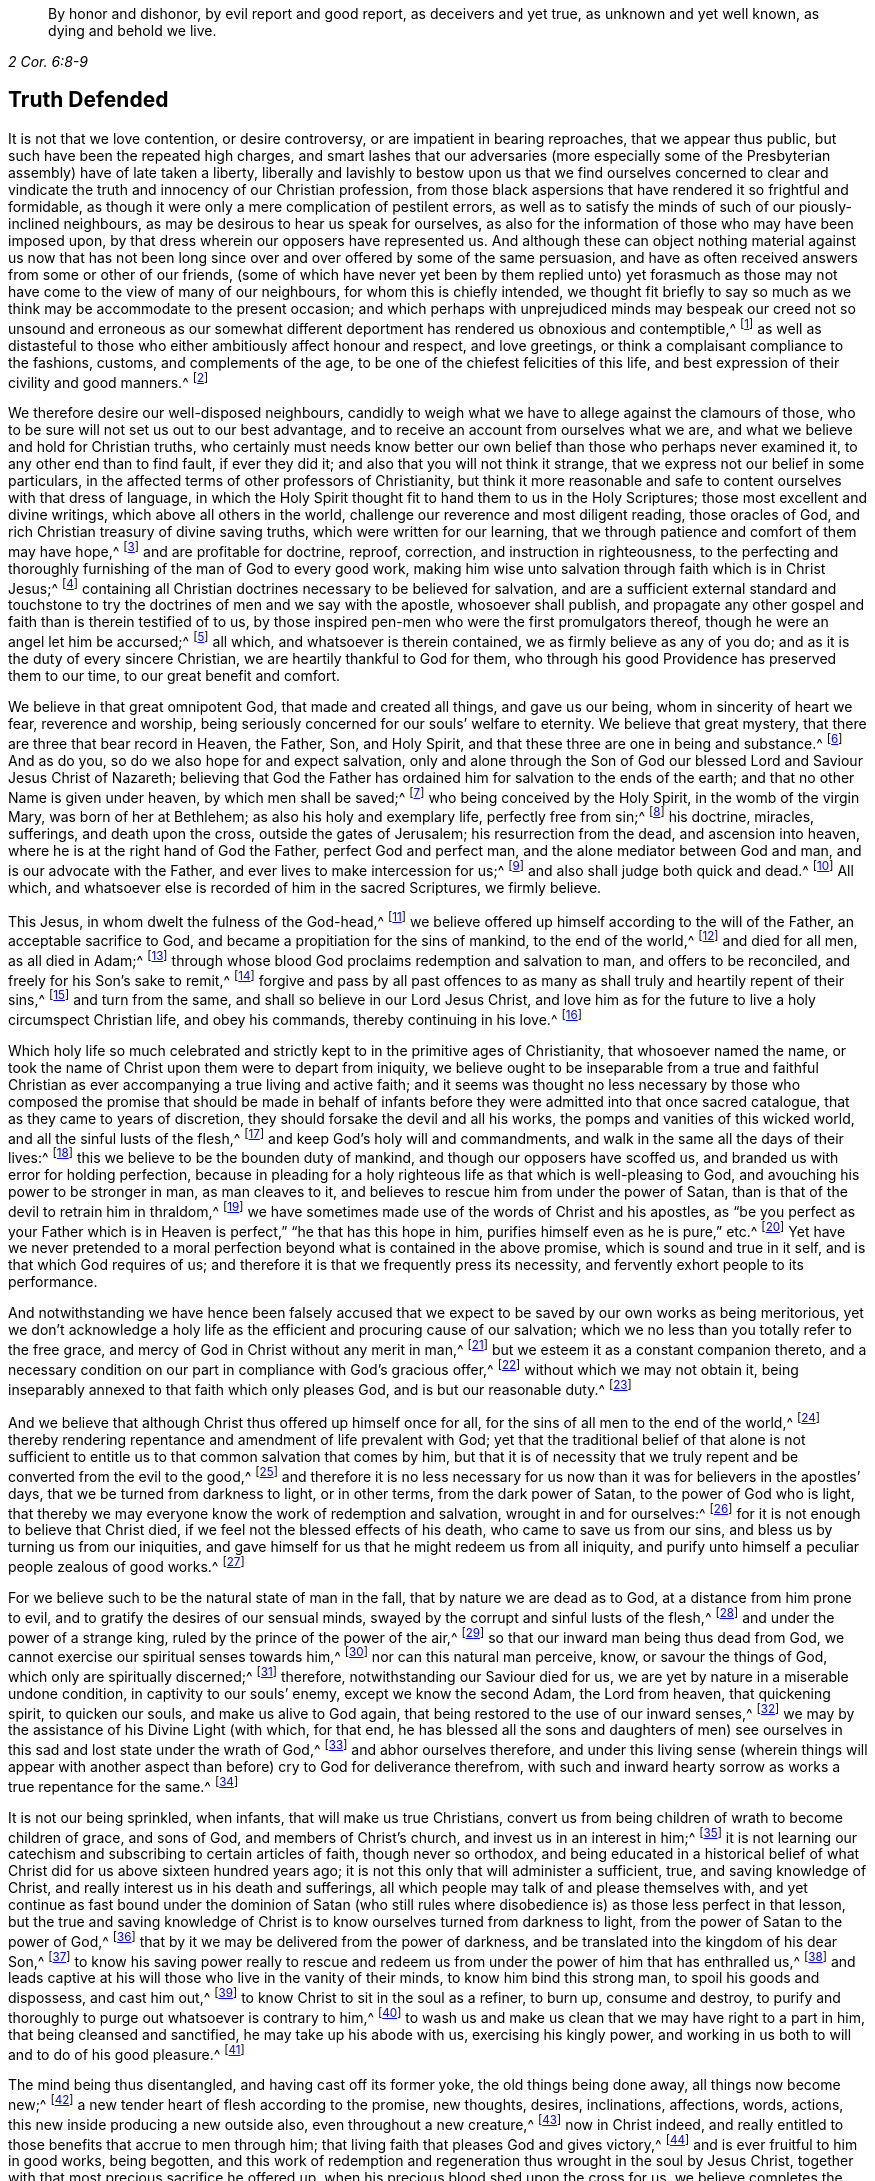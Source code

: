 [quote.epigraph, , 2 Cor. 6:8-9]
____
By honor and dishonor, by evil report and good report, as deceivers and yet true,
as unknown and yet well known, as dying and behold we live.
____

== Truth Defended

It is not that we love contention, or desire controversy,
or are impatient in bearing reproaches, that we appear thus public,
but such have been the repeated high charges,
and smart lashes that our adversaries (more especially some
of the Presbyterian assembly) have of late taken a liberty,
liberally and lavishly to bestow upon us that we find ourselves concerned
to clear and vindicate the truth and innocency of our Christian profession,
from those black aspersions that have rendered it so frightful and formidable,
as though it were only a mere complication of pestilent errors,
as well as to satisfy the minds of such of our piously-inclined neighbours,
as may be desirous to hear us speak for ourselves,
as also for the information of those who may have been imposed upon,
by that dress wherein our opposers have represented us.
And although these can object nothing material against us now that has
not been long since over and over offered by some of the same persuasion,
and have as often received answers from some or other of our friends,
(some of which have never yet been by them replied unto) yet forasmuch
as those may not have come to the view of many of our neighbours,
for whom this is chiefly intended,
we thought fit briefly to say so much as we think
may be accommodate to the present occasion;
and which perhaps with unprejudiced minds may bespeak our creed not so unsound and erroneous
as our somewhat different deportment has rendered us obnoxious and contemptible,^
footnote:[Esther 3:5]
as well as distasteful to those who either ambitiously affect honour and respect,
and love greetings, or think a complaisant compliance to the fashions, customs,
and complements of the age, to be one of the chiefest felicities of this life,
and best expression of their civility and good manners.^
footnote:[John 5:44 and Matthew 23]

We therefore desire our well-disposed neighbours,
candidly to weigh what we have to allege against the clamours of those,
who to be sure will not set us out to our best advantage,
and to receive an account from ourselves what we are,
and what we believe and hold for Christian truths,
who certainly must needs know better our own belief
than those who perhaps never examined it,
to any other end than to find fault, if ever they did it;
and also that you will not think it strange,
that we express not our belief in some particulars,
in the affected terms of other professors of Christianity,
but think it more reasonable and safe to content ourselves with that dress of language,
in which the Holy Spirit thought fit to hand them to us in the Holy Scriptures;
those most excellent and divine writings, which above all others in the world,
challenge our reverence and most diligent reading, those oracles of God,
and rich Christian treasury of divine saving truths, which were written for our learning,
that we through patience and comfort of them may have hope,^
footnote:[Romans 15:4]
and are profitable for doctrine, reproof, correction, and instruction in righteousness,
to the perfecting and thoroughly furnishing of the man of God to every good work,
making him wise unto salvation through faith which is in Christ Jesus;^
footnote:[2 Timothy 3:15-17]
containing all Christian doctrines necessary to be believed for salvation,
and are a sufficient external standard and touchstone to
try the doctrines of men and we say with the apostle,
whosoever shall publish,
and propagate any other gospel and faith than is therein testified of to us,
by those inspired pen-men who were the first promulgators thereof,
though he were an angel let him be accursed;^
footnote:[Galatians 1:8]
all which, and whatsoever is therein contained, we as firmly believe as any of you do;
and as it is the duty of every sincere Christian,
we are heartily thankful to God for them,
who through his good Providence has preserved them to our time,
to our great benefit and comfort.

We believe in that great omnipotent God, that made and created all things,
and gave us our being, whom in sincerity of heart we fear, reverence and worship,
being seriously concerned for our souls`' welfare to eternity.
We believe that great mystery, that there are three that bear record in Heaven,
the Father, Son, and Holy Spirit, and that these three are one in being and substance.^
footnote:[1 John 5:7]
And as do you, so do we also hope for and expect salvation,
only and alone through the Son of God our blessed Lord and Saviour Jesus Christ of Nazareth;
believing that God the Father has ordained him for salvation to the ends of the earth;
and that no other Name is given under heaven, by which men shall be saved;^
footnote:[Isaiah 49:6, Acts 13:47 and 4:12]
who being conceived by the Holy Spirit, in the womb of the virgin Mary,
was born of her at Bethlehem; as also his holy and exemplary life,
perfectly free from sin;^
footnote:[1 Peter 2:21-22, Hebrews 4:15]
his doctrine, miracles, sufferings, and death upon the cross,
outside the gates of Jerusalem; his resurrection from the dead,
and ascension into heaven, where he is at the right hand of God the Father,
perfect God and perfect man, and the alone mediator between God and man,
and is our advocate with the Father, and ever lives to make intercession for us;^
footnote:[Romans 8:1,34 Timothy 2:5-6, 1 John 2:1-2]
and also shall judge both quick and dead.^
footnote:[Acts 10:42]
All which, and whatsoever else is recorded of him in the sacred Scriptures,
we firmly believe.

This Jesus, in whom dwelt the fulness of the God-head,^
footnote:[Colossians 2:9]
we believe offered up himself according to the will of the Father,
an acceptable sacrifice to God, and became a propitiation for the sins of mankind,
to the end of the world,^
footnote:[Ephesians 5:1-2 John 2:2, Hebrews 10:12]
and died for all men, as all died in Adam;^
footnote:[Romans 5:12,18]
through whose blood God proclaims redemption and salvation to man,
and offers to be reconciled, and freely for his Son`'s sake to remit,^
footnote:[2 Corinthians 5:19]
forgive and pass by all past offences to as many
as shall truly and heartily repent of their sins,^
footnote:[Romans 3:25]
and turn from the same, and shall so believe in our Lord Jesus Christ,
and love him as for the future to live a holy circumspect Christian life,
and obey his commands, thereby continuing in his love.^
footnote:[Luke 24:47, Acts 10:43 and 26:20, Ephesians 4:22-24, Romans 8:3-4,
2 Corinthians 5:15-17, Titus 2:14, John 14:15,21,23-24 and 15:10,
2 Timothy 2:1,19 Peter 4:1-3, James 2:12 to the end]

Which holy life so much celebrated and strictly kept to in the primitive ages of Christianity,
that whosoever named the name,
or took the name of Christ upon them were to depart from iniquity,
we believe ought to be inseparable from a true and faithful Christian
as ever accompanying a true living and active faith;
and it seems was thought no less necessary by those who composed the promise that should
be made in behalf of infants before they were admitted into that once sacred catalogue,
that as they came to years of discretion,
they should forsake the devil and all his works,
the pomps and vanities of this wicked world, and all the sinful lusts of the flesh,^
footnote:[Titus 2:11-12]
and keep God`'s holy will and commandments,
and walk in the same all the days of their lives:^
footnote:[Luke 1:75]
this we believe to be the bounden duty of mankind,
and though our opposers have scoffed us,
and branded us with error for holding perfection,
because in pleading for a holy righteous life as that which is well-pleasing to God,
and avouching his power to be stronger in man, as man cleaves to it,
and believes to rescue him from under the power of Satan,
than is that of the devil to retrain him in thraldom,^
footnote:[Romans 6:18-19, 22, 2 Corinthians 7:1,
Ephesians 4:1,24 Thessalonians 3:13 and 4:7, Hebrews 12:1,10,14 John 4:4]
we have sometimes made use of the words of Christ and his apostles,
as "`be you perfect as your Father which is in Heaven
is perfect,`" "`he that has this hope in him,
purifies himself even as he is pure,`" etc.^
footnote:[Matthew 5:48, Colossians 4:1,12 John 3:3]
Yet have we never pretended to a moral perfection
beyond what is contained in the above promise,
which is sound and true in it self, and is that which God requires of us;
and therefore it is that we frequently press its necessity,
and fervently exhort people to its performance.

And notwithstanding we have hence been falsely accused that
we expect to be saved by our own works as being meritorious,
yet we don`'t acknowledge a holy life as the efficient and procuring cause of our salvation;
which we no less than you totally refer to the free grace,
and mercy of God in Christ without any merit in man,^
footnote:[Ephesians 2:8]
but we esteem it as a constant companion thereto,
and a necessary condition on our part in compliance with God`'s gracious offer,^
footnote:[James 2:18 to the end]
without which we may not obtain it,
being inseparably annexed to that faith which only pleases God,
and is but our reasonable duty.^
footnote:[Hebrews 11:6, Romans 12:1-2]

And we believe that although Christ thus offered up himself once for all,
for the sins of all men to the end of the world,^
footnote:[Hebrews 2:9 and 10:12]
thereby rendering repentance and amendment of life prevalent with God;
yet that the traditional belief of that alone is not sufficient
to entitle us to that common salvation that comes by him,
but that it is of necessity that we truly repent
and be converted from the evil to the good,^
footnote:[Acts 3:19]
and therefore it is no less necessary for us now
than it was for believers in the apostles`' days,
that we be turned from darkness to light, or in other terms,
from the dark power of Satan, to the power of God who is light,
that thereby we may everyone know the work of redemption and salvation,
wrought in and for ourselves:^
footnote:[Acts 26:18-20]
for it is not enough to believe that Christ died,
if we feel not the blessed effects of his death, who came to save us from our sins,
and bless us by turning us from our iniquities,
and gave himself for us that he might redeem us from all iniquity,
and purify unto himself a peculiar people zealous of good works.^
footnote:[Matthew 1:21, Acts 3:26, Titus 2:14]

For we believe such to be the natural state of man in the fall,
that by nature we are dead as to God, at a distance from him prone to evil,
and to gratify the desires of our sensual minds,
swayed by the corrupt and sinful lusts of the flesh,^
footnote:[Genesis 2:17, Romans 5:12-2 Corinthians 5:14, Genesis 6:5, Romans 7:5]
and under the power of a strange king, ruled by the prince of the power of the air,^
footnote:[Ephesians 2:2]
so that our inward man being thus dead from God,
we cannot exercise our spiritual senses towards him,^
footnote:[2 Timothy 2:26]
nor can this natural man perceive, know, or savour the things of God,
which only are spiritually discerned;^
footnote:[1 Corinthians 2:14]
therefore, notwithstanding our Saviour died for us,
we are yet by nature in a miserable undone condition, in captivity to our souls`' enemy,
except we know the second Adam, the Lord from heaven, that quickening spirit,
to quicken our souls, and make us alive to God again,
that being restored to the use of our inward senses,^
footnote:[1 Corinthians 15:45-47, Ephesians 2:1-5, Colossians 2:13, Romans 8:11,
Ephesians 5:13-14, John 1:9]
we may by the assistance of his Divine Light (with which, for that end,
he has blessed all the sons and daughters of men) see ourselves
in this sad and lost state under the wrath of God,^
footnote:[Ephesians 2:3 and 5:6]
and abhor ourselves therefore,
and under this living sense (wherein things will appear with another
aspect than before) cry to God for deliverance therefrom,
with such and inward hearty sorrow as works a true repentance for the same.^
footnote:[2 Corinthians 7:10]

It is not our being sprinkled, when infants, that will make us true Christians,
convert us from being children of wrath to become children of grace, and sons of God,
and members of Christ`'s church, and invest us in an interest in him;^
footnote:[John 1:12-13, Romans 8:14]
it is not learning our catechism and subscribing to certain articles of faith,
though never so orthodox,
and being educated in a historical belief of what
Christ did for us above sixteen hundred years ago;
it is not this only that will administer a sufficient, true,
and saving knowledge of Christ, and really interest us in his death and sufferings,
all which people may talk of and please themselves with,
and yet continue as fast bound under the dominion of Satan (who still
rules where disobedience is) as those less perfect in that lesson,
but the true and saving knowledge of Christ is to
know ourselves turned from darkness to light,
from the power of Satan to the power of God,^
footnote:[Acts 26:18]
that by it we may be delivered from the power of darkness,
and be translated into the kingdom of his dear Son,^
footnote:[Colossians 1:13]
to know his saving power really to rescue and redeem us
from under the power of him that has enthralled us,^
footnote:[John 8:32-36]
and leads captive at his will those who live in the vanity of their minds,
to know him bind this strong man, to spoil his goods and dispossess, and cast him out,^
footnote:[Mark 3:27]
to know Christ to sit in the soul as a refiner, to burn up, consume and destroy,
to purify and thoroughly to purge out whatsoever is contrary to him,^
footnote:[Malachi 3:2-3]
to wash us and make us clean that we may have right to a part in him,
that being cleansed and sanctified, he may take up his abode with us,
exercising his kingly power,
and working in us both to will and to do of his good pleasure.^
footnote:[Luke 3:16-17, Romans 15:16, John 13:1,8 Thessalonians 5:23,
1 Corinthians 1:2, John 14:23, Hebrews 13:21]

The mind being thus disentangled, and having cast off its former yoke,
the old things being done away, all things now become new;^
footnote:[2 Corinthians 5:17, Ezekiel 36:26]
a new tender heart of flesh according to the promise, new thoughts, desires,
inclinations, affections, words, actions, this new inside producing a new outside also,
even throughout a new creature,^
footnote:[Matthew 23:26]
now in Christ indeed,
and really entitled to those benefits that accrue to men through him;
that living faith that pleases God and gives victory,^
footnote:[James 2:18 to the end, Hebrews 12:2]
and is ever fruitful to him in good works, being begotten,
and this work of redemption and regeneration thus wrought in the soul by Jesus Christ,
together with that most precious sacrifice he offered up,
when his precious blood shed upon the cross for us,
we believe completes the salvation of every soul that is thus awakened, and made alive,
and set free, by the power and spirit of him that is the way, the truth,
and the life of every soul that truly lives to God,^
footnote:[Romans 6:11-13, John 8:36]
to walk in that holy way of life, truth, and peace,
that was prepared of old for the ransomed and redeemed to walk in.^
footnote:[Isaiah 35:8-9]

And we believe that he graciously waits with exceeding great kindness,
and long-suffering, that men may repent, knocking at the door of every man`'s heart,^
footnote:[Revelation 3:20]
freely offering,
but not imposing his assistance to this most concerning
work and change in the minds of men;^
footnote:[Matthew 23:37]
so that in the day wherein God will judge the world by Jesus Christ,
and every secret thing will be made manifest,
God will be justified and clear of the blood of all men, and every mouth will be stopped,
and every man`'s condemnation will be of himself
for having rejected the day of his visitation,
wherein God calls to man, and offers to be reconciled to him for resisting the strivings,
and slighting the reproofs of his spirit,
which in matchless mercy he has given man to instruct him, and show,
and lead him in the way of life and peace.^
footnote:[Nehemiah 9:20]

We believe, that though the depravity of man`'s nature in the fall, is such,
that the natural or carnal man, that is enmity against God in the state of mere nature,
minds only the things of the flesh, and naturally brings forth the works thereof,
and cannot please God, nor keep and observe his laws, but is prone to evil;^
footnote:[Romans 8:5-8]
yet that those who embrace the visitation of God,
and are really regenerated and born again of incorruptible seed,
by the word of God that lives and abides forever,^
footnote:[1 Peter 1:23]
that ingrafted word^
footnote:[James 1:21]
that is quick and powerful,^
footnote:[Hebrews 4:12]
and able to save and sanctify the soul,^
footnote:[John 17:17-19]
are born into a new life, and invested with another and higher power,
and become spiritually minded,
and by the spirit are set at liberty to walk after the spirit,^
footnote:[John 3:6]
and bring forth its fruits, and receive ability from the spirit to serve God acceptably,
being now led by the spirit of God and become his children, taught of him,
and through the spirit of adoption received into their hearts,^
footnote:[Romans 8:14-15]
have right to call God Father, and Jesus Lord,
for having through the spirit mortified the old man or first nature,
with his corrupt and depraved inclinations and evil deeds, and put him off,
having crucified the flesh with the affections and lusts thereof,
they put on the new and heavenly man,
which after God is created in righteousness and true holiness,^
footnote:[1 Corinthians 12:3, Romans 8:13 and 6:6, Ephesians 4:22-24,
Galatians 5:24, Colossians 3:9-10]
and being renewed in the spirit of their minds, they now walk in newness of life,^
footnote:[Romans 6:4 and 7:6]
and are really in Christ, and therefore are changed and become new creatures,
and now think and act under the conduct of a principal
superior to that which formerly governed them,
having their minds raised to a region above that of fallen nature,
so that now the stream of their thoughts, desires and actions, runs in another current,
and the bent of their affections are after those things that are above where Christ is;^
footnote:[Colossians 3:1-2]
that eye being now opened that sees a more transcendent beauty
and desirableness in the invisible and durable treasures of him,
than all the transient felicities of this world can afford.

And we believe that whosoever expects the blessed imputation of Christ`'s righteousness,
ought thus to put on the Lord Jesus,^
footnote:[Romans 13:14]
and to be thus clothed upon, and covered with his righteousness,
and in measure have his holy life brought forth in and through them,
and know him to enliven and influence their minds, and to work in and for them,
and that without him they can do nothing, but through him that strengthens them,
they can do whatsoever he commands them, that as they abide living branches in him,
through that sap and virtue they daily receive from him,
they are made able to bring forth fruits well-pleasing to God,^
footnote:[Isaiah 26:12, Philippians 2:13, Philippians 4:13, John 15:5]
whereby he is glorified.^
footnote:[John 15:5,8]
For though God the Father accepts us in Christ, and for his sake;
yet is the new-birth the indispensable qualification,
and true distinguishing mark of those that are really in him.
He that is in Christ is a new creature, old things are past away,
behold all things are become new.
John says, "`He that says he abides in him, ought himself also,
so to walk even as he walked.`"^
footnote:[2 Corinthians 5:17, Galatians 6:1,15 John 2:6. and 3:7-9]

We ascribe nothing to man, as having any power or ability in or of himself to please God,
but attribute all power to do that which is good to Christ alone,^
footnote:[John 15:4-5]
in whom only the Father is well-pleased.
It is through him that men so love and fear God as to eschew evil,
and work that righteousness which is acceptable to him;^
footnote:[Acts 10:34-35]
upon whom therefore man`'s dependance ought to be daily,
to receive from him such suitable supplies,
as through a constant watchfulness may enable them so to walk,
as to continue in his favour and enjoy his smiles:
for it is not as too many seem either to imagine, or would gladly have it to be,
that they may live in sin and disobedience here, and indulge their corrupt inclinations;
and yet hereafter have Christ`'s righteousness imputed to them:^
footnote:[1 Peter 4:18]
for though we are not under the Mosaic law, so as to be obliged to its ordinances,
various washings, and Levitical priest-hood,
Christ our high-priest having offered up himself once for all, and abolished it;^
footnote:[Matthew 5:20]
yet are we not so under grace, as to be discharged from living well,
though we are not tied to its rites and ceremonies,
yet are we obliged to fulfill its righteousness,
which Christ came not to destroy but to establish:^
footnote:[Romans 3:31 and 8:3-4]
for though God be gracious and merciful to forgive
us our trespasses through the mediation of Christ,
upon our true and hearty repentance, and turning from them;^
footnote:[Isaiah 55:7]
yet it is not that we should take a liberty to go on in sin and rebellion against him.
We are not to sin because he is gracious, that his grace may abound;^
footnote:[Romans 6:1-2]
if so, where is the straitness of this way?
If this be to take up a daily cross to our own wills that we may perform his,
pray where is the liberty of the flesh?

Those that are virtually in Christ, which renders us acceptable to the Father,
and completely espoused to him, must needs have resigned their wills,
as an effect of true love, and requisite to so strict a union,
opposite wills being inconsistent therewith, from which obedience necessarily follows.
The apostle John, after having signified that God is Light,
and that those that would know the blood of cleansing, and true fellowship with him,
and one another, ought to walk in the Light as he is in the Light,^
footnote:[1 John 1:5-7]
tells the young and weak in the faith, whom he calls children,
that he wrote those things that they should not sin;
but yet if any through weakness or inadvertency should sin,
and so fall under the Father`'s displeasure,
he tells them that Christ the righteous is both a propitiation
and also an advocate that intercedes with the Father;
and that their keeping his commands was the surest
evidence of their knowing and being in him;^
footnote:[1 John 2:1-6]
but of the strong, whom therefore he calls young men,
he says that the word of God abode in them, and that they had overcome the evil one.

These things may soon be spoken and comprehended in the understanding,
but to experience them fulfilled in ourselves, is our highest interest,
and only can make us sharers in them.
The essence of Christianity and happiness of Christians,
don`'t consist in having our heads stuffed with knowledge,
only to lodge there and feed upon it, but to have our hearts filled with divine love,
which animates us to diligence,
and inspires us with courage and vigor to observe and perform the will of God,^
footnote:[John 14:21-23]
who looks not at what people profess only, or by what name they are called,
but regards the heart, and what principle governs there.
People may make a profession of the best things; and yet continue alive to themselves,
they may alter opinion or persuasion, and yet not turn from darkness to light,
from the power of Satan to God.

There has not been lacking a very large and splendid profession of Christianity,
adorned with curious, elaborate, and elevated notions,
polished with rhetoric and oratory; but that power and life that reaches the heart,
and gives victory and dominion over its lusts and affections, which war against the soul,
is that which too many are yet strangers to;
when yet to know our lapsed souls restored from their first fallen state in Adam,
and raised to a station where we may both perceive the things of God,
and receive power to work his will, to know our minds redeemed,
and that power vanquished which led us captive, and we leavened by the heavenly gift,
into its own nature; as it is the very life and marrow of that religion,
about whose exterior parts the world is filled with noise;
so it is the proper and most concerning-business of our lives,
to find this great salvation accomplished in us;
the experimental working out whereof in the heart, by the saving grace and Spirit of God,
that is given to man to profit with,
will yield more satisfaction and true contentment to that
soul that sincerely seeks the kingdom of heaven,
and the righteousness thereof, in whom it is begun and carrying on,
than to hear or read all their days of what God has done through all ages,
for those that truly love and fear him;
for lack of which it is that the profession of Christianity is
generally so empty and barren in producing a real pious life,
attended with the fruits of the spirit,
and a due obedience proceeding from the birth of the spirit,
without which the most refined methods of worship
and devotion will not recommend us to God,
who is inaccessible by the birth of the flesh:
nor do we believe that it is acceptable to God for
people to sing before him those songs and psalms,
that were the experiences and spiritual exercises of holy men in times past,
without having some living experience of the same things in themselves;
or that people can properly and truly speak more or farther of the things of God,
than what they have known and experienced.^
footnote:[Galatians 6:3-4]

Where among all these sound gospel-scriptural-truths,
is lodged that latent venom so much feared and talked of by our adversaries,
that is so dangerously contagious,
and apt to infect the minds of those that shall incline to converse with us,
or our books, touching our belief in these necessary points of Christianity?
Which of them is it, that being imbibed, is more mortal and destructive to the soul,
and defiles it more than drinking a draught of poison, or going to a bawdy-house?^
footnote:[As said Tho.
Vincent.]
Where are those damnable opinions and heresies by which you have been terrified?
Which of them is it, that being persisted in, does necessarily lead to damnation,
and for which "`the devil must needs carry us a pick-pack to hell?`"^
footnote:[T. R.`'s unsavory and uncharitable expression.]
Is it in that we hold forth the infinite love of God to mankind,
in not only freely of his mere grace and favour, providing a sacrifice,
through which an atonement is made for the past transgressions of man,
who was never at all in a capacity to make any for himself,
which is applicable to everyone who shall believe, repent and return;^
footnote:[John 3:15-16, Acts 10:1,43 Corinthians 12:7]
but has also afforded to all the means of faith, repentance and conversion,
for God requires not impossibilities of men,
but expects they should improve those talents distributed to them,
in not only sending forth the Son of his love to die for their sins,
that they should not longer live therein,
but also in sending forth his light and spirit of truth into their hearts,
to lead and guide them into all truth, and causing his grace that brings salvation,
to appear to all men,
to instruct and teach them to deny all ungodliness and worldly lusts,
to forsake the devil and all his works, the pomps and vanities of this wicked world,
to rescue and save them from living in the sinful lusts of the flesh,
and help and strengthen them to return to their obedience, and live a sober,
righteous and godly life, to keep God`'s holy will and commandments,
and walk in the same all the days of their lives.^
footnote:[John 14:16-17, 26 and 16:13, Titus 2:11-12]

Which gift from God to man the holy Scriptures plentifully testify to,
under various denominations, as spirit, light, word, grace, seed, leaven, anointing,
etc. by all which we understand that Spirit or heavenly talent with which God
has endowed mankind in some degree or other that he may profit with it;
in the improvement whereof by a diligent co-working therewith,
to the answering those holy ends for which we receive it,
we doubt not but to be happy in rendering a good account of our stewardship,
and entering finally into the joy of our Lord.^
footnote:[Matthew 25:14-15]
Our opposers themselves also pretend to the spirit and grace of God,
or else what means their praying for its assistance,
and those plausible finespun discourses of it,
with which they sometimes entertain their auditory.
We charitably hope it is more real,
than only to beautify and recommend them to the hearers, as what they cannot well avoid,
for that the Scriptures are so full of that language, and if indeed it be real,
why is that a fault and error in us which is so sound and ornamental in them?
And we think it very strange that they should apprehend any incongruity
in granting this divine principle to be a Divine Light to the mind;
since its proper office is to teach and instruct, to manifest and point to us our duty,
as well as to dispose and enable us to perform it;
and ought to be our leader and governor.
If the godly admonitions,
and exemplary lives of good men were rightly called lights to the world,
surely much more properly may this, whose fountain is light,
and does more nearly illuminate and inform the understanding,
and renders those effectual, justly challenge that necessary, and acceptable appellation.
If then the grace and Spirit of God be in the hearts of men,
surely it is not wholly inactive there,
but will be making some attempts towards accomplishing
the end for which it is placed there;^
footnote:[Titus 2:11-12, John 14:17,24 and 16:7, 8, 13, 14, 1 John 2:27]
it will be at times attacking the enemies, and endeavouring to supplant its contrary,
which being holy and pure in its nature is never reconcilable to sin and evil,
but ever strives against it, and may, as men regard,
it be infallibly known by the nature of its efforts.

And we dare appeal even to all mankind,
whether they find not something placed in their minds and consciences,
which though perhaps not regent there, yet never mingles with,
nor consents to their evil deeds, but always remains undefiled,
and testifies against them, and convicts, reproves, and condemns them for it,
and also oftentimes in the cooler temper of their spirits,
manifests their states to them,^
footnote:[John 3:20-21, Ephesians 5:13]
and as it were reasons with them, discovering the evil of their ways,
secretly calling to them to come out of it, begetting desires and inclinations,
sometimes to seek after God, and to make their peace with him.
Now since man in his mere natural state, is totally dead and fallen from God,
that he cannot as of himself think a good thought; and that God only is essentially good,
and as that which is truly, so must needs proceed from him;
this principle in us that ever convicts us for vice and evil,^
footnote:[John 16:13-8]
whether in thought word or deed, and disposes us to consider of our latter end,
and often makes men sigh in the midst of laughter,^
footnote:[Proverbs 14:13]
reminding them, that for those things they must give an account,
that draws us heavenward and inclines us to virtue and goodness,
to do to all men as we would be done unto, to be just, sober, merciful, temperate,
etc. must needs be something that is not of us, but is pure and immaculate,
and of a divine nature, ever aspiring and raising the mind towards its origin.

Thus it cannot be a natural light or mere light of nature, as very many would have it,
who yet talk of the spirit of God being in man, for it is an undoubted truth,
that no agent can act beyond its own sphere,
and raise its object to a state more noble than it self,
nor produce effects of a nature more sublime than its own origin.
Besides it is very clear and evident from Scripture,
that the mind of man is often enlightened by a light,^
footnote:[Job 21:17, Ps. 18:28]
superior to that of mere reason,
and that man by the utmost power and extent of human reason and speculation,
(though he may arrive to implicit knowledge that there is a God,
yet) can never attain to a true, spiritual and saving knowledge of God,
without the concurrence of a divine and supernatural agent:
for though the mind of man as a rational being,
be that capacity or candle that is to be enlightened,
yet it is Christ that must so enlighten it,^
footnote:[Romans 1:19-2 Corinthians 4:6, Proverbs 20:27, Luke 24:45, John 1:9,
Ephesians 5:13-14, 17]
as to give us a true discerning of those things, that appertain to him and his Kingdom,
and by adhering and yielding obedience to its discoveries,
we shall know an accession of more light.
And the apostle speaking of what God by his spirit had revealed to them, says expressly,
that the spirit searches all things, yes, the deep things of God;
and that as none knows the things of a man, save the spirit of man which is in him,
so the things of God knows no man but the spirit of God:
that the natural man neither knows nor receives the things of the spirit of God,
because they are spiritually discerned,
and to that end they had received the spirit which is of God.^
footnote:[Ps. 36:9, Proverbs 4:1,18 Corinthians 2:10 to the end]
The light of nature is occupied about natural objects,
those things that are within its own region, acting within its own proper orb,
but reaches not to that knowledge of God which is life eternal,
except our natural powers or human capacity be illuminated by the rays of divine light,
for the world by humane wisdom knows not God.^
footnote:[1 Corinthians 1:20]
And Christ says very plainly and positively, that none knows the Father but the Son,
and he to whom the Son reveals him.^
footnote:[Matthew 11:27]

That these strugglings in us should be the suggestions of Satan,
that he should disquiet and disturb people for their sins, for serving him,
and put them upon endeavouring to be freed from their vassalage under his power,
were absurd to imagine; no, our Saviour puts that beyond a question, when he asks,
"`Can a kingdom divided against it self stand?`"^
footnote:[Mark 3:24-27]
And by and by says plainly,
that while the strong man armed keeps the house his goods are at peace,^
footnote:[Luke 11:21]
till a stronger than he comes to bind him, etc.
So that it is clear it`'s not the devil, but the approaches of a superior power,
that breaks the peace of people for sin,
and that follows and condemns them for disobedience and transgression,
and is the same that would, and only can redeem their minds out of that miserable state,
and bind that strong man, and break his power and cast him out,
would they but join thereto, and accept of deliverance by it.

Nor does its being extended to all men, through all ages from their youth upwards,
bespeak it to be therefore natural or contemptible, but on the contrary,
of the greater importance to all men;
for besides that the apostle says a manifestation
of the spirit is given to every man to profit withal,^
footnote:[1 Corinthians 12:7]
the blessings and gifts of God are free and valuable from their intrinsic worth;
God in nature ordained nothing in vain,
but by how much anything is of the greatest use to us,
for sustaining and accommodating our natural life, the more common it is,
as the sun that gives light to all through all ages, etc.
It is we who fondly rate things according to our fancies,
and esteem and prize them more for their rarity and curiosity, than usefulness;
but God bestows most universally that which is of the most absolute necessity to man.
Are not all men that are born, strangers and enemies to God, in the dark,
and at a distance from him in the state of nature^
footnote:[Ephesians 2:12]
and must therefore be enlightened, converted, and born again,
and made spiritual before we can be reconciled to him; shall not God then,
that would have all repent and be saved,^
footnote:[1 Timothy 2:3-4, 2 Peter 3:9]
cause the light of the Son of Righteousness to shine upon all,
and give a measure of his grace and spirit to all,
to assist them in the accomplishment of that in themselves which they cannot do of themselves,
and yet is of indispensable necessity to our salvation?
Therefore God by his spirit strives with man so long as his day of visitation lasts.

Since then our opposers acknowledge the spirit and grace of God,
which also is light to be in man, unless they can show it,
by its manifestly different and superior nature, tendency, and operation,
to be contradistinct from that we have been speaking of;
we see neither absurdity nor error in concluding it to be
one and the same grace and free gift of God to all,
which is always the same in nature, though it differs in degree,
and is that heavenly treasure, which God has committed to our trust;
and blessed will they be who rightly employ and improve it,
and give place and room to this seed of the kingdom in their hearts, where,
though it may appear at first contrary to the expectation of man, little,
mean and contemptible,^
footnote:[Mathew 13:31-32]
scarcely regarded among the stuff, with which men`'s minds are filled,
yet join but to it, that it may exert its power and force, and it will grow and increase;
let but this leaven have its perfect work and it
will leaven the whole lump into its own nature.^
footnote:[Matthew 13:33]

Be pleased to consider,
whether we have justly merited the invidious invectives of our adversaries,
in believing that the Lord searches the heart of man, and shows him his thoughts,
that he has and will remember this latter age of the world,
and has not forgotten to be gracious in performing those bountiful
promises made in times past to the offspring of the Gentiles,
in placing his law in our hearts, and putting his truth in our inward parts,
in pouring out of his spirit upon all the sons and daughters of men,
in becoming our teacher, and giving us the knowledge of himself,
through the revelation of his Son Jesus Christ, who is come to open our blind eyes,
and to bring us, that were bound in darkness, out of the prison-house,^
footnote:[Luke 13:21, Jeremiah 17:10, Romans 8:27, Revelation 2:23, Amos 4:13,
Jeremiah 31:33-34, Ezekiel 36:26-27, Joel 2:28-29, Acts 2:16-18, Isaiah 54:13,
Matthew 11:27, Isaiah 42:7 and 61:1]
who has promised to be with his people to the end of the world,
in believing that God has sent us the Comforter, the Spirit of Truth,
to be our remembrancer, and to guide and direct us in the way of Truth;^
footnote:[John 14:16,17,26 and 16:3]
in attesting the sufficiency and utility of the teachings of this holy unction,
sent into our hearts,^
footnote:[1 John 2:20,27]
in believing that though Christ be in his glorified body in Heaven,
yet that he is present also in the hearts of his people,^
footnote:[John 14:17,20,23 and 17:23, 26, Isaiah 57:15-2 Corinthians 6:16,
Proverbs 8:31]
who is King of Saints, and shall he not then rule in them?

The high and holy One that inhabits eternity,
has promised to dwell also with the humble and contrite, to revive and comfort them,
shall not he, whose presence fills heaven and earth, be present in the heart of man?
Shall not he that rejoices in the habitable parts of the Earth,
and delights in the sons of men, reside in his people?
Are they not members of him, and he their head?
Can there be a more intimate union and communion than between the head and the body,
the vine and the branches?^
footnote:[John 15:4-5]
The same Spirit of life that is in the head, is the life of the body also, and acts it;
he that is joined to the Lord is one Spirit,^
footnote:[1 Corinthians 6:15,17,19]
does not the life that is in the root pass to the branches also,
and preserves them living?
Are not all dead branches, in whom this life is not?
Whosoever has the Son of God, and feeds on him, has life by him;^
footnote:[John 6:56-57, 1 John 5:13]
and those that have not Christ, who is the life of his saints, has not life.
How could his people in all ages partake of him, if he were not present in them?^
footnote:[Romans 10:6-8, 2 Corinthians 13:5, Colossians 2:20]
Surely this doctrine does not deserve to be scoffed,
but is most comfortable to those who are lovesick,
and thirst ardently after the enjoyment +++[+++not hear-say]
of him.

Consider seriously these things which are agreeable to Scripture,
and with what reason people have derided us for our belief herein;
terming it the Quakers`' Christ,
as though his manifesting himself in our hearts were another,
or distinct from Jesus Christ of Nazareth,
that is glorified with God the Father in heaven, which we deny:
for though he be ascended into heaven, and sits at the right hand of God,
far above all principalities and powers; yet is not he so circumscribed,
but that (as by him all things were made and created^
footnote:[Colossians 1:16, Ephesians 1:23 and 3:9]) he is the life,
and fills all in all in his church and people.
Is the divinity and humanity of Christ divided?
Is not their inseparable union the true and entire Christ?
Can then his God-head be present, and he who is the heavenly man be absent?
What think you of him that appeared to John,
and gave him his commission to the seven churches?
whom he describes, Rev.
ch. 1, who says, "`Behold, I stand at the door and knock, if any man hear my voice,
and open the door, I will come in to him, and will sup with him, and he with me.`"
The same says, "`I am he which searches the reins and hearts,
and I will give unto every one of you according to your works.`"^
footnote:[Revelation 3:20 and 2:23]

Was not this the true Christ the Mediator, by whom God will judge the world?^
footnote:[Acts 17:31, Romans 2:16, John 1:16]
And can he make this near inspection into the innermost part of the minds of men,
so as no thought can escape his notice, if he be not present there?
What made Paul desire that our Lord Jesus Christ might be with Timothy`'s spirit,
if he thought it impossible?^
footnote:[1 John 4:13]
Do not all acknowledge the Spirit of Christ, who is the anointed, to be in his people,
and is he then absent?
Is its being a mystery,
far beyond our comprehension to conceive how it can be a
sufficient argument that therefore it is not so?
Ought we not in such cases to exercise faith?
and acquiesce in the testimony of the Holy Spirit, expressed in the sacred Scriptures,
rather than interpose with our nice and curious subtleties?
prying unnecessarily into things that are too high for us;
remembering that secret things belong to God; and that those that know most here,
know only in part the things that are invisible; and see them but as through a glass.^
footnote:[1 Corinthians 13:12-9]
Shall men that neither know themselves, nor have any intuitive knowledge of the essences,
even of the meanest things, with which nature everywhere presents us,
which are obvious to our senses; yet aspire to those more abstruse,
and undertake to account for that which is beyond
the reach of the most pregnant wits to penetrate.

We hope it`'s no error to avouch the power of Christ
to be stronger than that of the devil,
that he is able really to bind him, to bruise his head,^
footnote:[Genesis 3:15]
and break his power, to dispossess and cast him out,
to fulfill to the uttermost the end of his coming, to destroy the works of the devil,
and to save those from their sins who shall have true faith in his name and power.
Surely it`'s not inconsistent with Christianity to believe that Christ can, or will,
throughly purge his floor; that he can indeed deliver out of the prison-house,
and restore man out of the fall to God again,
and give him power to forsake the devil and all his works, etc.^
footnote:[1 Thessalonians 5:23]

We find it consonant to Scripture, and the gospel-dispensation,
to believe that those who are regenerated and born again of the Spirit,
have through the Spirit mortified the first carnal corrupt nature,^
footnote:[Romans 6:11,2,6,7 Peter 1:4]
which cannot please God, and if dead, and slain, and buried too,
surely then it no longer lives, but the mind is at liberty,
and restored to act in a new life, to walk after the Spirit,
and fulfill the righteousness of the law;^
footnote:[Ephesians 4:22-24, Colossians 3:9-10]
the law of the Spirit of life in Christ Jesus, having set them free from the law of sin,^
footnote:[Romans 8:2,4]
and death which is its wages.
It is for lack of people`'s experiencing this real birth of the Spirit brought forth,
and knowing freedom in themselves by it,
which no duties or performances in the will of man,
nor entertaining of the most resined opinions in religion can administer,
short of the law of the Spirit of Christ in their hearts; it is for lack of this,
that people are so very apprehensive, of difficulty, even to impossibility,
of living a holy righteous life; which yet is so necessary to our salvation,
that without it we cannot enter the kingdom of heaven, nor see God.^
footnote:[Matthew 5:8, Hebrews 12:14]
Nor is the way broader, or its passage less strait and difficult than they imagine; no,
it is absolutely impossible for them to walk therein,
while they are immersed in their first corrupt unbridled nature,
which cannot keep the law of God, while their lusts and passions are rampant,
their affections inordinate, and wills unsubjected,
and follow the desires and evil inclinations of their minds without restraint.

But if they come to know another principle and power to govern their minds,
to create in them new clean hearts, to regulate and subject their wills,
to subdue and tame their passions, to limit their desires,
and direct their affections and inclinations wholly after that which is good,
to meliorate their spirits throughout, and make them heavenly-minded,
having an aversion to all evil, and a great love to virtue and goodness:
being thus perfectly transformed where is the extreme difficulty now, for the good man,
out of the good treasure of his heart, to bring forth good things?^
footnote:[Matthew 12:35]
Will not this new well-inclined inside, that now detests evil,
and loves and delights in righteousness, as naturally follow after,
and bring forth that which is good, as before he did evil?
Here is no force upon people`'s natures, but they are converted,
and throughly leavened in another nature,
and are in their measures partakers of the Divine nature,^
footnote:[2 Peter 1:4]
which only can work the will of God.

We request our piously-inclined neighbours, well and seriously to weigh and consider,
the absolute necessity there is for every true Christian thus to know;
their minds molded and fashioned anew, by the power and Spirit of Christ,^
footnote:[Colossians 1:13]
working mightily in them, in order to their pleasing God by a holy righteous life,
having escaped the corruption that is in the world through lust;
and considering that it is not so soon attained,
as apprehended in the understanding to be necessary:
that with all diligence they address themselves to the performing
that which is the main and proper business of our lives.
Therefore as it has pleased the Divine Power to give
us all things pertaining to life and godliness,
so let us with a vigilant attention to, and co-working with that grace,
which to that end is given, work out our salvation with a reverend fear;^
footnote:[2 Peter 1:3, Titus 2:11-12, Philippians 2:12-13]
since a good degree of attainment herein is soon lost,
except there be a constant sedulous watchfulness
upon the mind amidst all business and concerns,
to have a check upon our words and thoughts, and a diligent pressing forward:
for while we live in this world we are liable to temptations,
and may enter thereinto also, without a strict care and watchfulness;^
footnote:[Matthew 26:41]
our senses presenting many baits to our minds on every hand,
which Satan makes use of to beguile,
and many provocations offer themselves in our pilgrimage;
against all which God`'s grace is sufficient armour;^
footnote:[2 Corinthians 12:9]
as our minds are seasoned by it, so that where any shortness is,
it is through insincerity, negligence, or inadvertency.

Nor is it a dangerous heinous heresy that we with very many professors of Christianity,
believe the universality of the love of God to all mankind; that God who is good to all,
whose mercies extend to all the works of his hands;^
footnote:[Ps. 145:9]
is sincere in his intention, and attestation thereof, and does not design to delude us,
when he affirms, that as certainly as he lives he desires not the death of a sinner,
but rather that he would return and live;^
footnote:[Ezekiel 33:11 and 18:23]
that God, whose love and mercy is unlimited,
does graciously and generously offer salvation, through Jesus Christ,
(upon certain conditions to be performed on our part) to all mankind,
to every individual man and woman upon the face of the Earth,^
footnote:[John 3:14-17, Isaiah 55:1, Revelation 22:17, Romans 5:18]
which is the true gospel-message, good tidings of great joy,
which shall be to all people, peace on Earth, and good will towards men;^
footnote:[Luke 2:10,14]
good cause indeed to rejoice, that all are within the verge of mercy and free pardon;^
footnote:[Isaiah 55:7, Ezekiel 18:21-22, to the end]
that God is indeed no respecter of persons, but among all nations and people,
he or she that fears him, and works righteousness is of him accepted;
and that Christ died for the sins of the whole world, yes, for every man;
surely then all for whom he died are thereby put into a capacity for salvation;^
footnote:[Acts 10:34-35, 1 John 2:2, Hebrews 2:9]
that saving grace has appeared to all men,^
footnote:[Titus 2:11]
and a manifestation of the Spirit is given to every man to profit withal.
And that none are reprobated,
but those that continue to be deaf to the calls of this grace,^
footnote:[1 Corinthians 12:7, Proverbs 1:20 to the end]
and resist the Spirit,
and hide and neglect their talents till the day of their visitation be over;^
footnote:[Matthew 23:37]
and Christ so withdraws himself, as to cease longer to strive with them;
so that the means being taken away, they are left to themselves,^
footnote:[Nehemiah 9:20,26]
and given up to hardness of heart;^
footnote:[Isaiah 63:10, Ps. 81:11-13]
that being absent that should prepare, tender, and mollify it,
that now they cannot repent, believe, and be converted.

If thus to believe be a dangerous and pernicious error, we confess we are guilty,
and not like to be otherwise;
for we cannot persuade ourselves to embrace that anti-evangelical opinion,
that God from all eternity has personally and conditionally,
without respect to their accepting or rejecting the salvation offered in Christ,
elected some and reprobated others by an immutable decree,
so that those who are so elected shall certainly be saved, let them do what they will,
for God`'s decree can`'t be reversed, let the unstable mind of man vary as it will:
and those that are reprobated were in effect damned
thousands of years before they were born,
so that their salvation is put beyond all hope,
let them seek it never so earnestly and diligently,
and be never so desirous to serve and please God.
For besides, that this sad tiding instead of glad tiding,
if it were really true in itself, puts an end to the whole business of religion,
by rendering all worship and devotion, all preaching, praying, assembling together,
and holy living as it were useless, by invalidating all whatsoever on man`'s part,
as nothing contributing (as a necessary condition on his part to
be performed or neglected) towards his salvation or eternal destruction.

We dare not take up an opinion so diametrically opposite to the very attributes of God,
and his repeated protestations to the contrary,
and with some men thus presume to arraign his justice, mercy and goodness;
we cannot believe that God who is love itself, and goodness itself,
and has always manifested a wonderful care and concern for man as his darling creature,
it being disagreeable to his power,
to condemn those that have not deserved to be punished,^
footnote:[Wisdom of Solomon 12:15-16]
and having no pleasure in the death of him that dies,^
footnote:[Ezekiel 18:22, Wisdom of Solomon 11:23-24]
should yet make the major part of mankind with design to damn them, unprovoked thereto,
without ever tendering them salvation;
or that he would make the far greater number wholly
incapable of accepting the salvation tendered them,
by putting it out of their power to perform those
conditions and terms upon which he offers it,
and then condemn them to eternal misery for not complying with
those conditions that it was impossible for them to observe:
for he doesn`'t only call to all the ends of the earth (which
implies all mankind) to look to him and be saved,^
footnote:[Isaiah 45:22]
but he has given to every one a portion of his Spirit to enable them so to do,
he has not only sent forth the Son of his love to shed his blood for every man,
to be lifted up as Moses lifted up the brazen serpent,
that whosoever believes in him should not perish;^
footnote:[John 3:14-16]
but he also draws them,^
footnote:[John 6:44-45]
and as they will receive it,
touches them with that Divine Magnet that only can incline and empower them effectually
to turn to that pole in which all our true happiness centers.

But this is the condemnation, that light is come into the world,
and men love darkness rather than light, because their deeds are evil;
and hate the light, and will not bring their deeds to it, lest it should reprove them;^
footnote:[John 3:19-20]
for whatsoever is reprovable is made manifest by the light,^
footnote:[Ephesians 5:13]
but men love their own broad ways,
to pursue the sight of their eyes and desire of their minds,^
footnote:[Ecclesiastes 11:9]
and therefore hate to be controlled therein and reformed.
The apostle stirring up the Ephesians to purity of life,
and to avoid several evils there mentioned says expressly,
"`Let no man deceive you with vain words,
for because of these things comes the wrath of God upon the children of disobedience.`"^
footnote:[Ephesians 5:6-7]
And in another place, that "`Those who live after the flesh shall die.`"^
footnote:[Romans 8:13]
So that it is for lack of people`'s embracing the means,
and bringing their deeds to the Light of Christ in their hearts,
and heeding the reproofs of instruction, which is the way of life,^
footnote:[Proverbs 6:23, Galatians 6:8]
for lack of sowing to the Spirit, and by it mortifying the deeds of the flesh,
that people are lost and sentenced to perdition,
and not because they were personally and unconditionally reprobated from all eternity.
God who is Lord of all, is gracious unto all, and would have all men to be saved;^
footnote:[1 Timothy 2:3-4]
but they disobey the call of God, and reject his offers,
and resist the strivings of his Spirit,
and are deaf to those knocks of our Saviour for reception
and entertainment in their hearts,^
footnote:[Revelation 3:20]
and choose and prefer the present world, and will not deny themselves to follow Christ.
It is not as these men say, because salvation was never within their reach:
if it were not, what must we think?
Were those feigned tears then that our Saviour shed over Jerusalem,
when the day of its visitation was over?
Saying also, "`How often would I have gathered you as a hen gathers her chickens,
but you would not;`" not "`you could not.`"^
footnote:[Luke 13:34, Matthew 23:37]

If any men can be so hardy as to entertain an opinion so derogatory to the justice,
mercy, love, and paternal care of God, and repugnant to the gospel-message,
we cannot but admire what should induce them to obtrude it upon others,
and urge it as though it was a necessary point to be believed in the Christian religion;
for we cannot apprehend how this begets love to God, increases faith in Christ,
and raises our veneration for him, excites to diligence, and encourages piety,
which is that which advances true religion; but on the contrary,
that it tends to the indulging some in a security,
and procure in others a slight esteem of the death and sacrifice of Christ,
as being partial, and casts them into despond,
and probably may encourage both to gratify the desires of their minds to the full extent,
since nothing can alter such a supposed decree of God one way or the other.

Yet we deny not the prescience of God, who fore-knows all things, things past, present,
and to come, being at once present to him; so that it may be said,
such who believe in Christ with that living active faith that works by love,
and excites to obedience, and persevere therein unto the end,
and so knows salvation by him, are in him in whom the election is before the world began;
and that those who so believe not, but reject the tenders of his love,
and by persisting in disobedience, neglects so great salvation, are condemned already.
Nor do we deny such a preference as that some are made stewards over more,
and some fewer talents, according to which their improvement ought to be:
where much is given much is required, and where less is given less is required;
for God is just and equal in all his ways, he is not a hard Master,
that he should exact or expect more than the improvement of his own:^
footnote:[Matthew 25:14-28]
had he that received but one talent, employed it, and made it two,
we doubt not but it had been accepted;
for we believe that none are from eternity absolutely excluded without any talent,
and that a day also is afforded wherein it is possible for them to improve it.
So that though the grace may work more powerfully in some than in others,
yet are all left without excuse.

There is yet another opinion dependant on this, which we cannot receive neither,
as they state it, for which our opposers think very ill of us; that is,
once in a state of grace and ever so;
that there is no total or final falling away from grace.
How this doctrine promotes true zeal and piety, and improves Christianity,
we can`'t understand, nor see no other reason why its votaries should be so fond of it,
but because it is concordant to that of personal election and reprobation;
so that those who embrace the one, are bound to believe the other: but otherwise,
certainly it tends rather to slacken than spur on people to that care and diligence,
and constant unwearied watchfulness to prayer, which our Lord so much exhorted to,
and the apostles so solicitously presses the saints everywhere to be found in,
as of absolute necessity.

What else means those promises of reward in the revelations,
to those who should overcome and hold out to the end,
but to engage them to a constant perseverance?
Or what needed it, if it were impossible for them to fall short;
who I suppose none will deny to have been in a state of grace?
And the Church of Ephesus was threatened to have their candlestick removed,
if they repented not, and did their first works;
and that of Laodicea to be spewed out of his mouth.^
footnote:[Revelation 2:3,5:16]
Who can say those foolish virgins in the parable were not once in a state of grace,
whose lamps were once enlightened and burning, as well as trimmed,
or else they could not properly be said to be gone out;^
footnote:[Revelation 2:3,5:16]
or that those were not called by saving grace,
in whose hearts the heavenly seed sprung up, and for a time prospered,
till the briars and thorns, the overcare and concern about the things of this life,
choked it;^
footnote:[Luke 8:7-8, 14-15]
it was not that they had no day of visitation from God,
wherein they might have wrought out their salvation,
had they continued to make the kingdom of heaven, and its righteousness,
their first and chiefest choice,
and placed their treasure there and disentangled themselves from those unnecessary cares;
the seed that was sown and sprung up,
was the very same with that which in the honest heart brought forth fruit abundantly.

Surely Paul that great apostle was not of these men`'s opinion,
when after he had long laboured in the gospel, takes care to keep under his body,
least while he preached to others he himself should be a cast-away,^
footnote:[1 Corinthians 9:27]
whom yet we doubt not, but they will grant was then effectually called,
and in a state of grace.
And the author to the Hebrews writing in the third chapter,
to those he calls holy brethren, and partakers of the heavenly calling, verse the 12th,
exhorts them to take heed lest there was in any of them
an evil heart of unbelief in departing from the living God.
And again, chap.
4:1, "`Let us therefore fear, lest a promise being left us of entering his rest,
(surely then not eternally reprobated) any of you should seem to come short of it.`"
Verse 11: "`Let us labour therefore to enter that rest,
lest any man fall after the same example of unbelief.`"
Again chap. 6. verses 4-6, speaking of those who had been enlightened,
and had tasted of the heavenly gift, and were made partakers of the Holy Spirit,
and that had tasted the good Word of God, and the powers of the world to come,
(showed signs that they were effectually called,
and in a state of grace) that if they should fall away it
would be impossible to renew them again to repentance;
not because they were eternally reprobated,
but because they crucified to themselves the Son of God afresh,
because they grieved his good Spirit, and rejected the means.
Has not the Lord said, "`If a righteous man turns from his righteousness, he shall die:`"^
footnote:[Ezekiel 18:24-26 and 33:18]
who can be righteous without the assistance of God`'s grace?
No man can make himself so; it is not in man to direct his own ways;
and yet it seems it is possible for him to fall from it,
after he has lived so long under its conduct as by it to be made righteous,
and one would think should then be sanctified too.

Our Saviour says of himself, "`I am the true vine, you are the branches;
my Father is the husband-man, every branch in me that bears not fruit he takes away.`"
Again, "`If a man abide not in me, he is cast forth as a branch and is withered.`"^
footnote:[John 15:1-2, 5-6]
Surely those who are branches in Christ, while so, are accepted of the Father;
and yet it seems it is possible for them to fall away and be cut off as withered branches;
thus he often repeats this condition "`if you abide in me;`" and presently
he says the way to continue in his love was to do his will,
as he had that of his Father`'s, and continued in his love.^
footnote:[John 15:10]
But though we can`'t embrace their opinion, for their reasons, and as they state it,
but that it is possible for people to make a considerable progress in grace,
and yet for lack of a careful and constant watchfulness to that grace they may fall away:
yet we believe such a state and growth in grace through a vigilant attention thereto,
and such a degree of faith attainable, as that there is no more going forth.

But that which seems to be our capital error, and the top of all their charge,
and that which is to silence all pleas in our behalf,
is our omitting the use of the ordinances (so called) of baptism and bread, and wine.
John indeed as the next immediate fore-runner of Christ to prepare his way,
gave an alarm to the Jews that were so secure under the law of Moses,
and proclaimed the kingdom of heaven at hand,
and the time come wherein God commanded the Jews,
as well as others everywhere to repent;^
footnote:[Matthew 3:2, Acts 17:30]
it was not sufficient for them to go on in sinning,
and then offer those respective sacrifices which the law enjoined them for the same,
but now the wrath of God was near to be revealed from heaven
against all ungodliness and unrighteousness of men:^
footnote:[Romans 1:18]
it was not sufficient to deck and make clean the outside of the cup and platter,
but the inside was to be cleaned, and then the outside would be clean also.
The axe was now laid to the root,
and every tree that brought not forth good fruit was to be hewn down.^
footnote:[Matthew 23:25-26 and 3:10]

The law of Moses took hold on exterior acts and could
not make perfect as pertaining to the conscience,
but now that dispensation was about to be established that comes nearer home,
and takes cognizance of the very thoughts,
that sin be not so much as conceived by the will`'s joining thereto.^
footnote:[Hebrews 9:2,9 Corinthians 10:5, James 1:15]
Therefore John was sent to administer the baptism of repentance
as a lively figure of that which was presently after to follow;
for John`'s baptism was not capable to produce this effect upon the mind:
and he himself testifies, that though he baptized them with water,
yet he that came after him, that was before him, and more honourable than he,
should baptize them with the Holy Spirit, and with fire, that his fan was in his hand,
and that it was he should throughly purge his floor.^
footnote:[Matthew 3: 11-12]
Which is the great work that is to be done under his gospel-dispensation,
to take away the sins of the world, and destroy the works of the devil,^
footnote:[1 John 3:8]
to purify people`'s hearts, and make them spiritually minded;
this is the proper effect of Christ`'s lasting baptism,
not the washing away of the filth of the flesh,
but the answer of a good conscience towards God,^
footnote:[1 Peter 3:21]
to purge our consciences from dead works, to serve the living God in newness of life.

The baptism of Christ is but one, and those who by it are baptized into Jesus Christ,
are baptized into his death, and their old man crucified with him,
that the body of sin may be destroyed, and they no longer serve sin,
because they that are dead with Christ are freed from sin, and made alive to God,^
footnote:[Ephesians 4:5, Romans 6:3,6-8, 11]
to live a holy righteous life:
these are the blessed effects of the baptism of the Holy Spirit and fire,
and benefits that redound to those who are in truth washed by Christ
in that holy laver which entitles us to a part in him;^
footnote:[Zechariah 13:1]
it is our chiefest concern to know this inward spiritual baptism of Christ,
that our hearts may be washed, purified, and sanctified by the Spirit of God;^
footnote:[1 Corinthians 6:11]
and that we really put on Christ, and are in him who is the substance,
in whom the types ended.
John knew and foretold himself that he must decrease, but Christ must increase;^
footnote:[John 3:30]
he does not say, "`I shall cease presently at once,
so soon as Christ`'s baptism takes place;`" but "`I must decrease.`"
But were water-baptism to continue always among Christians, then would not John decrease:
nor will it solve this allegation, that it was abolished as John`'s,
and instituted anew as Christ`'s, for then has Christ his different gospel-baptisms,
which is erroneous.

We grant that some of the apostles did use water-baptism for a time,
but we believe it was rather in compliance with the circumstances of time than of necessity,
and in condescension to the weakness of believers in the very infancy of the church,
and even the same age wherein John baptized,
who was not only a true messenger of God in his time,
but had gained great credit among the people,
and his memory and message could not soon be forgotten;
nor was it easy to draw them from a practice that but just
before was acknowledged to be of divine authority:
for we find the apostles tolerated the believing Jews to
live in certain rites and ceremonies of the Mosaic law,
notwithstanding the Messiah was come in the flesh and abrogated them;
so difficult it is to disengage people from those things wherein they have been educated,
and to which their minds are once glued,
and some of them would have had the believing Gentiles come under that yoke and be circumcised,
which Paul their great apostle withstood, seeing beyond all those things,
knowing that the kingdom of God was not food and drink, but righteousness, peace,
and joy in the Holy Spirit;^
footnote:[Romans 14:17]
and not in word but power,^
footnote:[1 Corinthians 4:20]
not various washings and carnal ordinances which were shadows and to perish,
but the Body is of Christ, and those that are in him, are in him complete,
believing that if they were circumcised, Christ should profit them nothing;^
footnote:[Colossians 2:10,14,16,17,22, Hebrews 9:9-10, Galatians 5:2]
and yet we see such was his condescension,
that he himself notwithstanding circumcised Timothy,
and when he was at Jerusalem shaved his head, etc.^
footnote:[Acts 21:20-28]
behaving himself as a Jew, for the sakes of those who saw not so far as himself.

And notwithstanding he was such a laborious and zealous publisher of the gospel,
yet we find he baptized but very few, and thanks God that he baptized no more,^
footnote:[1 Corinthians 1:14]
(surely it was not then essential to the gospel) but says plainly,
that he was not sent to baptize, but to preach the gospel,
to turn people from darkness to light, from the power of Satan to God,
who had delivered them from the power of darkness,
and translated them into the kingdom of his dear Son;^
footnote:[1 Corinthians 1:17, Colossians 1:13]
it is this that is of absolute necessity to our salvation:
he did not then baptize because some others did it,
which yet is as large a commission as perhaps any pretend to now-a-days.
Of which we say as he did of circumcision (though
we do not grant it is the seal of the covenant,
and introduced in room of circumcision as some will have it,
but without scripture-authority) baptism or no baptism
avails anything short of a new creature,
which is the truest sign of possessing the inward spiritual grace,
and of being in Christ, and is beyond all visible signs whatsoever.
The apostles having thus indulged it, it is no wonder that it was continued,
and since got footing under the degeneracy, for as corruption entered the church,
and was increased, the spirit and life of Christianity was more and more eclipsed,
and the minds of its professors grew darker,
and then adhered more to external performances;
and not only continued that which had been used by their predecessors,
or at least something in its stead, but by degrees added more rites and ceremonies;
and at length began to trim and deck that religion that in itself was plain, simple,
and homely, and consisted more in power and divine love than outward observations;
which in process of time was so dressed and garnished,
that its August splendour became inviting to others.
Under this degeneracy in degree sprung up infant-baptism, a mere humane invention,
without any scripture-authority either by precept or practice;
therefore for those who do not use baptism,
as it was instituted under its proper dispensation
to upbraid us for neglecting it is absurd and unreasonable.

But that which makes the loudest outcry of all, is our disuse of the sacrament,
so called of bread and wine,
it is this is that pestilent mortal error that in our opposer`'s account,
renders us worse then the papists, whatever it is that makes us the spawn of the Jesuits,
which with several others are Epithets,
that to be sure were calculated though unjustly to
render us as odious as may be to the people,
and carry a great deal of rancour in them, and savours of too much gall,
to proceed from the meek spirit of Christianity, that teaches to be at peace with,
and have charity for all that call on the Lord out of a pure heart:^
footnote:[2 Timothy 2:22]
but whether upon the whole matter we deserve this severe bitter censure,
or whether those that so liberally bestow it upon us,
have a just right to cast the first stone,
is what we desire our sober neighbours to consider, and not judge us also by whole-sale,
from an implicit belief of what others say of us.

We are not ignorant of the great noise and stir there has been about this in Christendom,
to the scandalizing Christianity among both Jews and Turks:
the papists have improved it to downright idolatry,
affirming it is the real body and blood, and as such adore it,
(one would think it were better let alone) others, that Christ is in it,
though they know not how: one says it is this, another it is that;
while they all seem to expect that from it which it does not necessarily administer;
for lack of distinguishing between that bread of life that came down from heaven,
that flesh and blood of Christ, which gives life to all that feed thereon,
by which they dwell in him and he in them,^
footnote:[John 6:51,56]
and that supper which was eaten by the primitive
Christians in commemoration of his death and sacrifice;
which are not so connected, as that the one necessarily includes the other,
as experience abundantly testifies, would people but be true to themselves herein;
how many are there that receive this from year to year,
who yet complain all their lives of deadness, dryness, and leanness of soul,
and lack of power,
not receiving that renewing of life and spiritual strength that is proposed in it,
and so but an empty shadow indeed:
for how can they in truth expect to feed on Christ spiritually in their
hearts who will not admit that he really dwells in his saints,^
footnote:[John 14:20,21,23.]
but esteem it an error in those that do; however,
we believe all people ought to be well persuaded in their own minds,
and seriously considerate in these and other religious practises,
and not take up things merely traditionally because others do it;
nor ought they to be vehemently pressed to or against
things not absolutely essential to salvation,
in which their understandings are not clear:
nor should any be scoffed or reproached for those
things which to them are matter of conscience,
and therefore sacred, though to others it may appear of less importance;
a practice that is a great shame among people professing Christianity.
Nor do we judge and condemn those that are found in the practice
either of this or water-baptism as it was primitively used,
whose sober, Christian, circumspect lives witnesses to their sincere intentions herein,
who may be conscientiously tender in it, and fearful to omit it,
till they are otherwise fully persuaded: but for us,
to whom the barrenness and emptiness of these outward visible things are manifest,
we cannot continue therein, yielding no true soul-satisfaction,
nor administering any inward spiritual grace to us.

Therefore having tasted that the Lord is good and gracious,
we wait for the sincere milk of that Word by which we have been begotten to God,^
footnote:[1 Peter 2:2-3]
that we may receive strength thereby, and grow in grace,
and the knowledge of our Lord Jesus Christ,^
footnote:[2 Peter 3:18]
and a greater acquaintance with that true inward
spiritual communion and fellowship with him,
wherein he sups with his saints, and they with him;^
footnote:[Revelation 3:20]
and receives life by him, who dwells in them, and they in him;
as the members are joined to the head, and partake of its life, and lives by it;^
footnote:[Ephesians 5:30]
or the branches to the Vine,^
footnote:[John 15:5]
which receive life, virtue and nourishment from him,
whereby fruit is brought forth to the glory of God, and well-pleasing to him.
It is not sufficient that we participate hereof once a month or quarter,
but as the Jews had their manna, fresh every morning,^
footnote:[Exodus 16:21]
so ought we to receive a daily supply, and renewing of strength in our inward man,
by eating that heavenly bread, that nourishes up to eternal life,
and drinking plentifully of that well of living water,
which in the saints springs up to life eternal;^
footnote:[John 4:14]
for as in God we live, move, and have our very being;
so is Christ the true and proper life of the inward man by which it truly lives to God,
nor can it live but by him.
Those that are begotten to God by the Word of life, and are born again of the Spirit,
are privileged thus to feed on Christ, and enjoy him,
which none can do that are not first quickened and made alive by him;
none can receive life, sap and virtue from him as head and vine,
that are not first joined to him as members and branches of him;
nor is it sufficient to make people members of Christ,
and give them admittance to feed on him, in that they were sprinkled when infants,
etc. as we have already expressed,
though they should eat bread and drink wine all their days.

Since then we no less enjoy the substance without the sign, why may we not omit it,
as either being but temporary, or not of absolute necessity,
as well as our opposers do that which was instituted
(to use their own term) at the same time,
and with as great solemnity, and greater formality,
and was no less positively commanded under the same pretence?
Why may not the same authority absolve us from the use of this,
and excuse us from being chargeable with the breach of a command of Christ,
as release them from washing one another`'s feet,^
footnote:[John 13:4-5, 8, 14-15]
and secure them from the like censure?
As also that of the apostles, concerning things strangled and blood,
and that of James anointing the sick with oil?^
footnote:[Acts 15:20,29, James 5:14-15]
Why should they be thus partial?
Have we not good reason to conclude, that if these had not been long since laid down,
they would have cleaved as close to them; and that had those of baptism,
and bread and wine been then discontinued also,
they would be now as easy under its omission?
For tradition, custom, and education,
makes greater impressions on men`'s minds than perhaps everyone may be sensible of;
nor is it an easy task at first to move them from those
things to which they have been fastened by it.

Would but people wholly relinquish these prejudices, and consider it impartially,
it is probable there may appear no such real difference, as justly to omit the one,
and yet with equal reason to continue the other;
since it is not that bread that gives life to the soul, nor does necessarily include it,
but that Christ may be, and is received, and fed on without it.
Nor that those can be thought to forget his death and sacrifice
who sensibly partake of the benefits thereof,^
footnote:[Titus 2:14]
and pursue its ends; who are taught and assisted by him to live a godly righteous life,^
footnote:[Galatians 1:4]
and bear about in them the marks of the dying of our Lord Jesus; who died for all,
that those who live should no longer live to themselves,
fulfilling the desires of their minds, but to him that died for them;^
footnote:[Matthew 1:2,21 Corinthians 5:15]
that through the power of his resurrection they may mortify the deeds of the flesh,
and have fellowship with his sufferings,^
footnote:[Philippians 3:10]
in whom his life is made manifest;
neither can those who acknowledge his death and sacrifice,
and partake from time to time of this bread and wine in memory of it,
and yet are not by him redeemed from an aimless conduct,
and made conformable to his death,
and so feed on him as to participate of that life that comes by him,
in any way escape damnation, let their pretensions be what they will.

Since then God has replenished our hearts with his grace,
and has not withheld his heavenly manna from us,
but daily owns us by his comfortable presence, to our great satisfaction,
under the omission of these things,
supplying our needs and necessities as we have recourse unto him,
in that which ever has access unto him, having our continual dependancy on him,
who enables and strengthens those of us that retain our primitive sincerity and integrity,
to lead a sober, pious, Christian life, as becomes the gospel of Christ,
which is the certain product of spiritual grace;^
footnote:[For we intend not to defend those who though they may be called by our name,
yet live loosely and walk disorderly, and are blemishes and a grief to us;
which yet ought to be imputed to their insincerity or unwatchfulness,
and not to the insufficiency of the principle they pretend to.]
and forasmuch as our opposers acknowledge it to be but an outward visible sign,
and dare not say that the inward spiritual grace is tied to it,
nor that it is of absolute necessity to salvation;
with what reason do they unchristian us,
and so load us with calumnies and accusations on this account,
using it as an instance to blacken us,
and condemn in gross our whole Christian profession, principally from this,
as though it were the chief thing that constitutes a Christian,
and entitles him to the benefits that come by Christ?

What shall we think then of perhaps more than two parts in three of their own assembly,
who no more practice this than do we, and yet are many of them as sober people,
and if we may know (as Christ directs us) by their fruits,
are doubtless as near the kingdom, and no less in a state of grace,
than are those who so exult in, and value themselves upon this performance;
which however it may bound and distinguish particular societies and communions,
it is certain no observations nor performances short
of being ruled and governed by the Spirit of Christ,
as head, can entitle us to a membership in him; we may make a specious show,
and carry a system of divinity in our heads,
but if he rules not our hearts we are none of his.
It were well they were as thoughtful to fulfill all righteousness in every respect,
and as zealously careful and concerned to observe and punctually perform all
the commands and injunctions to which the Christian religion obliges them,
and to qualify themselves to be rightful inheritors of those
blessings and promises pronounced by our Saviour,
as they tenaciously adhere to this,
as though it were indeed the sum both of men`'s duty and enjoyments,
and that their salvation turned upon this very pin;
which yet people may perform while their wills are unsubdued, and lusts unmortified.
But we find that men have been apt enough to be busily employed about mint, annis,
and cummin, while they neglect the weightier matters, to run into, and cry up,
and maintain those exterior parts of religion,
that are reconcilable to an unconverted state.

If the professors of Christianity were less taken up about signs and shadows,
and nice and unnecessary scrutinies and distinctions with which they perplex it,
and more devoted to observe the weighty, important, and indispensable precepts of Christ,
and demonstrate the power that Christianity has over their minds,
by affording signal instances of their being his true disciples,
and rightful heirs of his kingdom,
being in measure invested with his divine virtues and graces, we should have less envy,
variance, back-biting, and detraction, which weakens the common interest of piety,
and gives our common enemy an advantage over us; and more Christian love, peace,
concord and good neighbourhood among us.
If all that mean well did but pursue virtue, love it,
and encourage it wherever it appears, and hate vice and evil in all,
and discountenance it everywhere, and make these the measure of their Christian charity,
rather than parallel opinions in lesser matters, it would bring us nearer together,
and more advance true piety,
than all their contending about different apprehensions in things far less essential.

God, who regards not names, but natures, knows among all nations and people who are his;
and the rule he left us to know also was their fruits,
their actions being the exertion of their wills;
all mankind are either under the power and conduct of the Spirit of God,
or else of the devil; all are either carnal or spiritual-minded,
and as is the spring and bent of their desires and affections, so is their actions;
each birth have their proper products, which are contrary to each other.
So that let what notions or opinions soever possess men`'s heads,
they live according to that spirit and principle that governs their hearts.
We cannot gather grapes of thorns, nor figs of thistles;
no fountain sends forth bitter water and sweet at the same time.
It is an evangelical truth, those that live in envy and strife,
and bring forth the fruits of the flesh,^
footnote:[Galatians 5:19-24]
are of their father the devil;
and those who by the Spirit mortify those corrupt lusts and affections,
and bring forth the fruits of of the Spirit,^
footnote:[Ephesians 5:9]
adorning the doctrine of God our Saviour, by a sober, godly, righteous life, are of God;
for herein the children of God are manifest from the children of the devil.^
footnote:[1 John 3:10]

Thus have we candidly, though briefly,
expressed our real opinion and belief in those points in which
we apprehend our adversaries have endeavoured most to expose us,
which we hope may prove satisfactory to those who are not resolved to think ill of us:
but to speak fully to every critical, trifling objection, were a tedious task,
as well as vastly beyond the extent of our design.
We request our serious neighbours to hear and see for themselves,
and not take things upon trust from others, and to judge the things they know not,
but condemn us by hearsay;
don`'t be imposed upon by those whose peevish humours would have all do like themselves,
who either look not at all,
or but very coyly into the books of those they have taken a pet against,
whose persuasion in some things differs from what they have pronounced orthodox,
as though truth were their peculiar inclosure,
which yet certainly argues either a great deal of prejudice,
or a feeble and fleeting judgment, that dares not trust itself.

Were our books stuffed with such palpable errors as is suggested,
surely it were not so dangerous reading them: who fears to read the alcharon?
But on the contrary, it is a strong indication that they contain much truth;
for as it is the proper object of the understanding,
so where it appears with a clear evidence, answering to peoples own experience,
it is very forcible and prevalent upon the minds
of those who diligently seek it for love of it,
and willingly deposit all pre-engagements of mind in its disquisition.
Be then so just to us, and kind to yourselves,
as to relinquish all prejudice and prepossessions,
and impartially examine the truth of these things;
search the sacred Scriptures diligently,
with an inclination rather to find and embrace truth, than to support a received opinion;
try whether it is so or not,
comparing it with your own experiences and the witness of God in your own hearts.
Though our belief in some of these particulars doesn`'t
exactly quadrate to that of our opposers,
it doesn`'t therefore necessarily follow, it is not agreeable to truth and Scripture;
nor can they give us any infallible assurance,
that their conceptions are a true standard of truth,
notwithstanding they vend their apprehensions as the only orthodox, yes,
and are displeased too with those that can`'t be determined by them.

We have no design carrying on behind the curtain,
howsoever our sober demeanour may be uncharitably (not to say maliciously) insinuated,
as only a cover of sheep`'s clothing upon the wolf`'s nature;
and our most solemn declaration of our belief in several
religious points (being undeniable truths) construed,
and suggested by some men as only a fair cover with which we guild over our poison,
that it may pass the less suspected, and be the more glibly swallowed.
What think you, is not this the height of prejudice and envy in the abstract?
Would they themselves be content to be thus interpreted?
We have no intent to decoy and trapan people, that we should walk under a disguise,
which intrigues usually have interest at one end of them,
which can`'t be our case who neither give nor take money for preaching;
so that the increase of our numbers will not fill our coffers.

We have no other interest to promote, but the advancement of true piety and Christianity:
and having love and good-will to all people,
more especially to those whose minds are awakened, and hearts warmed,
having true fervent desires, and living breathings towards God,
thirsting after a nearer and more satisfactory knowledge of, and acquaintance with him,
than barely a profession and hear-say of him,
and therefore what we have found advantageous, assistant and satisfactory to us,
in our unwearied pursuit after peace with him, that we recommend to others.
We call people home to the gift of God in themselves, which only can do them good,
that everyone may know the good shepherd and bishop of souls for themselves,
and hear and know his voice in them, from that of a stranger,
and learn of him and follow him, who is pure and ever leads to purity and holiness,
that so his offering up of himself for them, may be of benefit to them,
and they experience the great salvation of God.

Impress this upon your minds, and take it along with you,
that notwithstanding our Saviour has paid a ransom for us,
and made an atonement through the precious blood of his cross;
yet if we experience not the end of his coming, and death effected,
and answered in ourselves, it shall avail us nothing;
except we know him a saviour and supporter near;
except we know a principle of Divine Light and life, to illuminate our minds,
to revive and warm our languishing hearts, to beget and increase true love to God,
and the living faith, that gives victory to convert us,
and governs our thoughts to renew and regulate our wills and limit our desires,
and bridles our tongues, to excite holy inclinations,
and keeps up a due heat in our Christianity,
and strengthens our minds in that which is good and well-pleasing to God:
except we know these things in and for ourselves,
all our outside show of religion is but vain,
and our profession of Christ shall profit us nothing,
but we shall lie down in sorrow at last; for none are Christ`'s,
but those that have his Spirit, and are influenced by it; nor are any children of God,
but those that are led by the Spirit of God;^
footnote:[Romans 8:14-9]
which begets in the mind a detestation of sin and evil, and a love to purity,
goodness and virtue.

Therefore, laying aside all strife and animosities, all envying and evil-speaking,
let us abhor that which is evil, and cleave to that which is good,^
footnote:[Romans 12:9]
and address ourselves with a due and humble application to the accomplishment
of that most concerning and important affair of our lives,
the working out our salvation.
And let everyone follow the Lord faithfully, according to what is made known to them,
knowing that we shall be judged according to our knowledge,
and that it will be happy for those whose wills and
performances correspond with their understandings,
in that day when all must stand before the judgment seat of Christ,
and give an account of their deeds done in the body and receive a sentence thereafter,
either, "`Come you blessed,`" or, "`Depart from me you workers of iniquity.`"

It won`'t be then of importance what congregation or confession of faith,
or of what persuasion among the many were you:
among all which there will then be but two sorts, the sheep and the goats;
those that heard the Shepherd`'s voice and followed him,
who were guided and governed by the good Spirit of God in their hearts;
and those who wrapping their talent in a napkin, stifled convictions,
and neglecting the day of their visitation,
continued under the dark power of the evil one.
One may go a great way,
and make a fair show of religion and piety and yet be turned to the left hand;
it is not having our heads filled with curious sublime notions,
though of never so fine and elevated a speculation;
let`'s trim and garnish our lamps never so finely,
it will not administer an entrance without the heavenly oil,
without that holy divine unction which fills our hearts, enlightens our minds,
and inflames our affections to a due watchfulness and obedience to its teachings,
which are the most assured marks of our being really in Christ,
in whom only our acceptance is.

That you with us, and we with you,
may so circumspectly live up to that light and knowledge given by Christ,
as that our consciences may not condemn us; but that,
having finished our days here with comfort, we may lay down our heads in peace,
with a well-grounded hope of a joyful resurrection,
and have boldness in the day of judgment, is our hearty desire.

If what we have written for your information, may find some place with those, who,
being impartial, and inquiring, have room to receive it,
and that it contributes to their benefit and satisfaction, we have our end:
but for those who are full, or are critical,
and ready to criticize every word or sentence that is not placed to their mind,
if not also pre-judge it, as it is not intended for them;
so we don`'t suppose it will prove to their good liking,
nor meet with a reception among them.
For we don`'t propose to reconcile our whole belief and
persuasion in religious matters to that of our opposers,
who notwithstanding, what we have written, we expect will yet accuse us of error.

However,
having thus far declared ourselves in the most necessary points
of the Christian religion we don`'t think ourselves farther obliged
to answer the cavils and criticisms of such who may appear contentious,
and will never lack something to object against those
that come not up in all things exactly to their level:
whom yet we advise, rather to be quiet, and study to know and govern themselves,
according to that religion that is pure and undefiled before God,
and leads to visit and assist the fatherless, and widows in their affliction,
and to keep themselves from the spots and defilements of this world.^
footnote:[James 1:27]
Were this (as it ought) our principal care and concern in our conduct,
we should have little mind or leisure to differ about matters of less importance:
and while we seem zealously to contend about religion frustrate its end.
We should not be taken up in disputing what that principle
is which God has placed in us to do us good,
and in mean time neglect its assistance, and obstruct its operation upon the mind,
but be given up to be leavened and changed by it,
that we may partake of the blessings thereof;
and with it build on the foundation which God has laid,^
footnote:[1 Corinthians 3:11-14]
that which may abide the fiery trial.
To which we recommend you, and remain your peaceable and loving neighbours,

William Chandler,

Alexander Pyot,

Joseph Hodges, etc.

[.the-end]
The End
